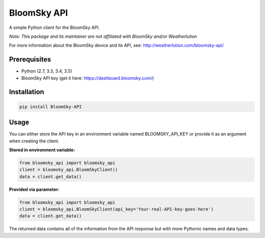 ===============================
BloomSky API
===============================

.. image:: https://img.shields.io/travis/tylerdave/bloomsky-api.svg
        :target: https://travis-ci.org/tylerdave/bloomsky-api

.. image:: https://img.shields.io/pypi/v/bloomsky-api.svg
        :target: https://pypi.python.org/pypi/bloomsky-api


A simple Python client for the BloomSky API.

*Note: This package and its maintainer are not affiliated with BloomSky and/or
Weatherlution*

For more information about the BloomSky device and its API, see: 
http://weatherlution.com/bloomsky-api/



Prerequisites
-------------

* Python (2.7, 3.3, 3.4, 3.5)
* BloomSky API key (get it here: https://dashboard.bloomsky.com/)

Installation
------------

.. code-block:: bash

  pip install BloomSky-API


Usage
-----

You can either store the API key in an environment variable named BLOOMSKY_API_KEY or provide it as an argument when creating the client.

**Stored in environment variable:**

.. code-block:: python

  from bloomsky_api import bloomsky_api
  client = bloomsky_api.BloomSkyClient()
  data = client.get_data()

**Provided via parameter:**
  
.. code-block:: python

  from bloomsky_api import bloomsky_api
  client = bloomsky_api.BloomSkyClient(api_key='Your-real-API-key-goes-here')
  data = client.get_data()

The returned data contains all of the information from the API response but
with more Pythonic names and data types.
